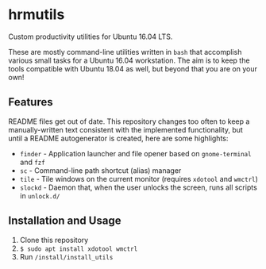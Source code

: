 #+OPTIONS: toc:nil num:nil \n:nil ::t -:t

* hrmutils

  Custom productivity utilities for Ubuntu 16.04 LTS.

  These are mostly command-line utilities written in ~bash~ that accomplish various small tasks for a Ubuntu 16.04 workstation. The aim is to keep the tools compatible with Ubuntu 18.04 as well, but beyond that you are on your own!


** Features

   README files get out of date. This repository changes too often to keep a manually-written text consistent with the implemented functionality, but until a README autogenerator is created, here are some highlights:

   + ~finder~ - Application launcher and file opener based on ~gnome-terminal~ and ~fzf~
   + ~sc~ - Command-line path shortcut (alias) manager
   + ~tile~ - Tile windows on the current monitor (requires ~xdotool~ and ~wmctrl~)
   + ~slockd~ - Daemon that, when the user unlocks the screen, runs all scripts in ~unlock.d/~ 


** Installation and Usage

   1. Clone this repository
   2. src_bash[:exports code]{$ sudo apt install xdotool wmctrl}
   3. Run ~/install/install_utils~
